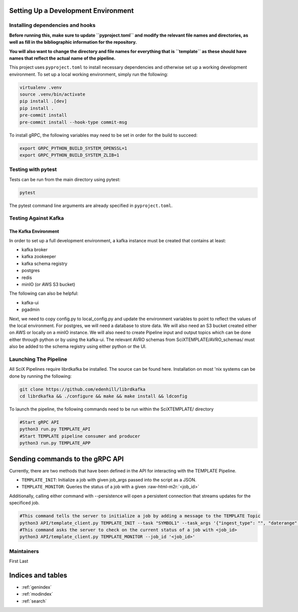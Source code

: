 Setting Up a Development Environment
====================================


.. role:: raw-html-m2r(raw)
   :format: html



.. image:: https://github.com/tjacovich/SciXTemplateRepository/actions/workflows/python_actions.yml/badge.svg
   :target: https://github.com/tjacovich/SciXTemplateRepository/actions/workflows/python_actions.yml
   :alt: Python CI actions

.. image:: https://coveralls.io/repos/github/tjacovich/SciXTemplateRepository/badge.svg?branch=main
   :target: https://coveralls.io/github/tjacovich/SciXTemplateRepository?branch=main
   :alt: Coverage Status


Installing dependencies and hooks
---------------------------------

**Before running this, make sure to update ``pyproject.toml`` and modify the relevant file names and directories, as well as fill in the bibliographic information for the repository.**

**You will also want to change the directory and file names for everything that is ``template`` as these should have names that reflect the actual name of the pipeline.**

This project uses ``pyproject.toml`` to install necessary dependencies and otherwise set up a working development environment. To set up a local working environment, simply run the following:

.. code-block:: bash

   virtualenv .venv
   source .venv/bin/activate
   pip install .[dev]
   pip install .
   pre-commit install
   pre-commit install --hook-type commit-msg

To install gRPC, the following variables may need to be set in order for the build to succeed:

.. code-block:: bash

   export GRPC_PYTHON_BUILD_SYSTEM_OPENSSL=1
   export GRPC_PYTHON_BUILD_SYSTEM_ZLIB=1

Testing with pytest
-------------------

Tests can be run from the main directory using pytest:

.. code-block:: bash

   pytest

The pytest command line arguments are already specified in ``pyproject.toml``.

Testing Against Kafka
---------------------

The Kafka Environment
^^^^^^^^^^^^^^^^^^^^^

In order to set up a full development environment, a kafka instance must be created that contains at least:


* kafka broker
* kafka zookeeper
* kafka schema registry
* postgres
* redis
* minIO (or AWS S3 bucket)

The following can also be helpful:


* kafka-ui
* pgadmin

Next, we need to copy config.py to local_config.py and update the environment variables to point to reflect the values of the local environment. For postgres, we will need a database to store data. We will also need an S3 bucket created either on AWS or locally on a minIO instance. We will also need to create Pipeline input and output topics which can be done either through python or by using the kafka-ui. The relevant AVRO schemas from SciXTEMPLATE/AVRO_schemas/ must also be added to the schema registry using either python or the UI.

Launching The Pipeline
----------------------

All SciX Pipelines require librdkafka be installed. The source can be found here. Installation on most 'nix systems can be done by running the following:

.. code-block:: bash

   git clone https://github.com/edenhill/librdkafka
   cd librdkafka && ./configure && make && make install && ldconfig

To launch the pipeline, the following commands need to be run within the SciXTEMPLATE/ directory

.. code-block:: bash

   #Start gRPC API
   python3 run.py TEMPLATE_API
   #Start TEMPLATE pipeline consumer and producer
   python3 run.py TEMPLATE_APP

Sending commands to the gRPC API
================================

Currently, there are two methods that have been defined in the API for interacting with the TEMPLATE Pipeline.


* ``TEMPLATE_INIT``\ : Initialize a job with given job_args passed into the script as a JSON.
* ``TEMPLATE_MONITOR``\ : Queries the status of a job with a given :raw-html-m2r:`<job_id>`

Additionally, calling either command with --persistence will open a persistent connection that streams updates for the specificed job.

.. code-block:: bash

   #This command tells the server to initialize a job by adding a message to the TEMPLATE Topic
   python3 API/template_client.py TEMPLATE_INIT --task "SYMBOL1" --task_args '{"ingest_type": "", "daterange": "YYYY-MM-DD"}'
   #This command asks the server to check on the current status of a job with <job_id>
   python3 API/template_client.py TEMPLATE_MONITOR --job_id '<job_id>'

Maintainers
-----------

First Last

Indices and tables
==================

* :ref:`genindex`
* :ref:`modindex`
* :ref:`search`
